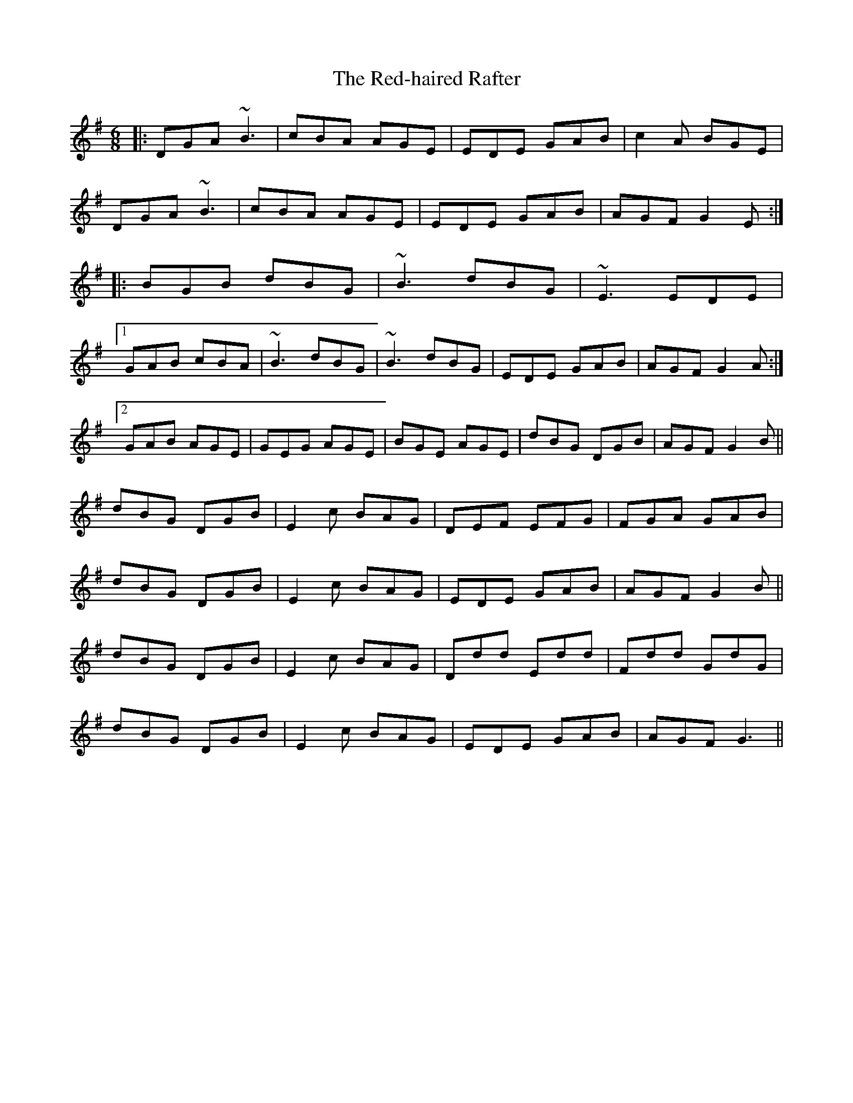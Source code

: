 X: 33942
T: Red-haired Rafter, The
R: jig
M: 6/8
K: Gmajor
|:DGA ~B3|cBA AGE|EDE GAB|c2A BGE|
DGA ~B3|cBA AGE|EDE GAB|AGF G2E:|
|:BGB dBG|~B3 dBG|~E3 EDE|
[1 GAB cBA|~B3 dBG|~B3 dBG|EDE GAB|AGF G2A:|
[2 GAB AGE|GEG AGE|BGE AGE|dBG DGB|AGF G2B||
dBG DGB|E2c BAG|DEF EFG|FGA GAB|
dBG DGB|E2c BAG|EDE GAB|AGF G2B||
dBG DGB|E2c BAG|Ddd Edd|Fdd GdG|
dBG DGB|E2c BAG|EDE GAB|AGF G3||

